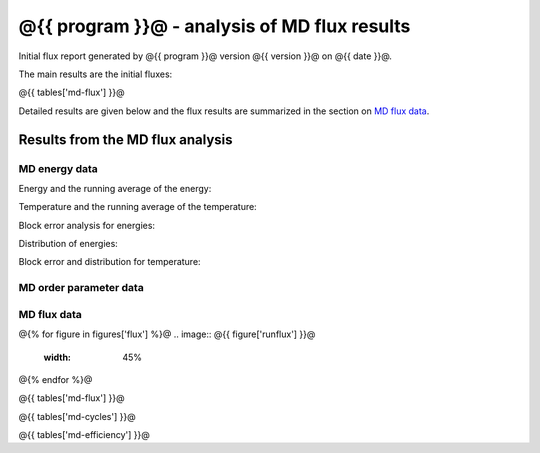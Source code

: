 #############################################
@{{ program }}@ - analysis of MD flux results
#############################################

Initial flux report generated by @{{ program }}@ version @{{ version }}@
on @{{ date }}@.

The main results are the initial fluxes:

@{{ tables['md-flux'] }}@

Detailed results are given below and
the flux results are summarized in the
section on `MD flux data`_.

.. _md-flux-results:

Results from the MD flux analysis
=================================

.. _energy-figures-output:

MD energy data
--------------

Energy and the running average of the energy:

.. image:: @{{ figures['energy']['energies'] }}@
   :width: 45%
.. image:: @{{ figures['energy']['runenergies'] }}@
   :width: 45%

Temperature and the running average of the temperature:

.. image:: @{{ figures['energy']['temperature'] }}@
   :width: 45%
.. image:: @{{ figures['energy']['runtemperature'] }}@
   :width: 45%

Block error analysis for energies:

.. image:: @{{ figures['energy']['ekinblock'] }}@
   :width: 30%
.. image:: @{{ figures['energy']['vpotblock'] }}@
   :width: 30%
.. image:: @{{ figures['energy']['etotblock'] }}@
   :width: 30%

Distribution of energies:

.. image:: @{{ figures['energy']['ekindist'] }}@
   :width: 30%
.. image:: @{{ figures['energy']['vpotdist'] }}@
   :width: 30%
.. image:: @{{ figures['energy']['etotdist'] }}@
   :width: 30%

Block error and distribution for temperature:

.. image:: @{{ figures['energy']['tempblock'] }}@
   :width: 30%
.. image:: @{{ figures['energy']['tempdist'] }}@
   :width: 30%

.. _order-figures-output:

MD order parameter data
-----------------------

.. image:: @{{ figures['order']['order'] }}@
   :width: 30%
.. image:: @{{ figures['order']['runorder'] }}@
   :width: 30%
.. image:: @{{ figures['order']['ordererror'] }}@
   :width: 30%

.. image:: @{{ figures['order']['orderdist'] }}@
   :width: 30%
.. image:: @{{ figures['order']['ordermsd'] }}@
   :width: 30%
.. image:: @{{ figures['order']['orderv'] }}@
   :width: 30%


.. _flux-figures-output:

MD flux data
------------

@{% for figure in figures['flux'] %}@
.. image:: @{{ figure['runflux'] }}@
   :width: 45%
.. image:: @{{ figure['errflux'] }}@
   :width: 45%
@{% endfor %}@

@{{ tables['md-flux'] }}@

@{{ tables['md-cycles'] }}@

@{{ tables['md-efficiency'] }}@
